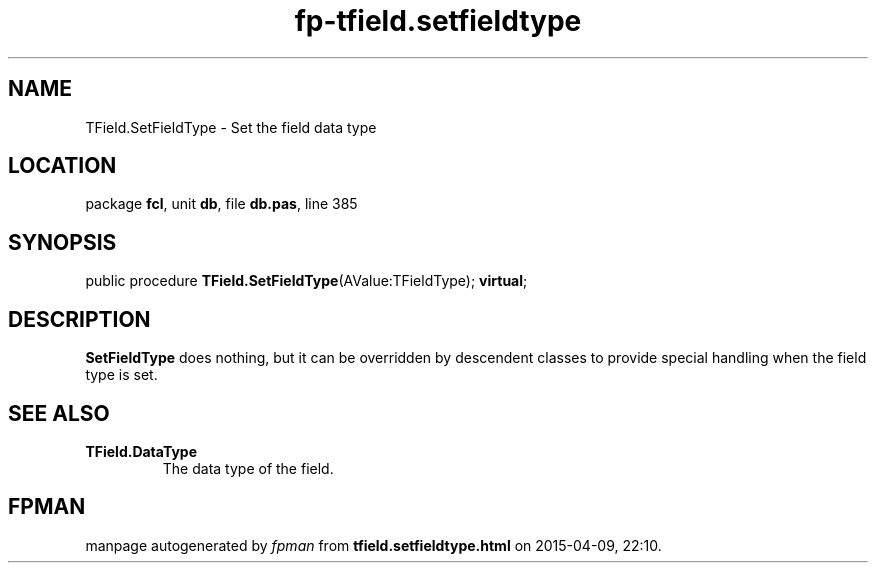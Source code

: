 .\" file autogenerated by fpman
.TH "fp-tfield.setfieldtype" 3 "2014-03-14" "fpman" "Free Pascal Programmer's Manual"
.SH NAME
TField.SetFieldType - Set the field data type
.SH LOCATION
package \fBfcl\fR, unit \fBdb\fR, file \fBdb.pas\fR, line 385
.SH SYNOPSIS
public procedure \fBTField.SetFieldType\fR(AValue:TFieldType); \fBvirtual\fR;
.SH DESCRIPTION
\fBSetFieldType\fR does nothing, but it can be overridden by descendent classes to provide special handling when the field type is set.


.SH SEE ALSO
.TP
.B TField.DataType
The data type of the field.

.SH FPMAN
manpage autogenerated by \fIfpman\fR from \fBtfield.setfieldtype.html\fR on 2015-04-09, 22:10.

